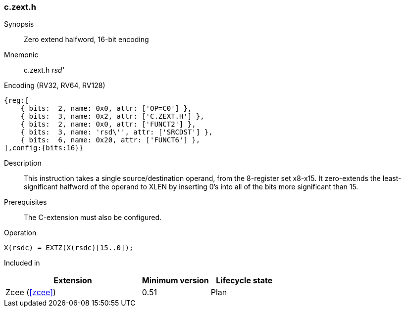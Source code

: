 <<<
[#insns-c_zext_h,reftext="Zero extend halfword, 16-bit encoding"]
=== c.zext.h

Synopsis::
Zero extend halfword, 16-bit encoding

Mnemonic::
c.zext.h _rsd'_

Encoding (RV32, RV64, RV128)::
[wavedrom, , svg]
....
{reg:[
    { bits:  2, name: 0x0, attr: ['OP=C0'] },
    { bits:  3, name: 0x2, attr: ['C.ZEXT.H'] },
    { bits:  2, name: 0x0, attr: ['FUNCT2'] },
    { bits:  3, name: 'rsd\'', attr: ['SRCDST'] },
    { bits:  6, name: 0x20, attr: ['FUNCT6'] },
],config:{bits:16}}
....

Description::
This instruction takes a single source/destination operand, from the 8-register set x8-x15. It zero-extends the least-significant halfword of the operand to XLEN by inserting 0’s into all of
the bits more significant than 15.


Prerequisites::
The C-extension must also be configured.

Operation::
[source,sail]
--
X(rsdc) = EXTZ(X(rsdc)[15..0]);
--

Included in::
[%header,cols="4,2,2"]
|===
|Extension
|Minimum version
|Lifecycle state

|Zcee (<<#zcee>>)
|0.51
|Plan
|===
